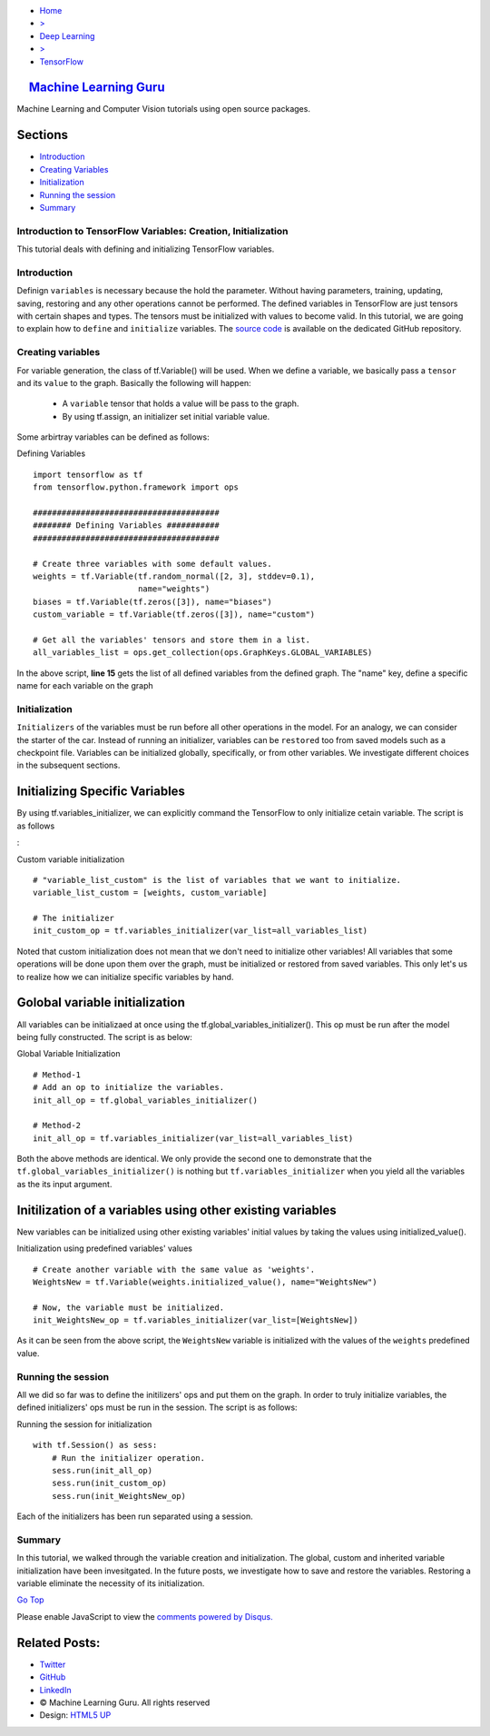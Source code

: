 -  `Home <../../../../index.php>`__
-  `> <#>`__
-  `Deep Learning <../../../../topics.php?my_id=4>`__
-  `> <#>`__
-  `TensorFlow <../../../../posts.php?my_id=10>`__

|image0| `Machine Learning Guru <../../../../../index.html>`__
~~~~~~~~~~~~~~~~~~~~~~~~~~~~~~~~~~~~~~~~~~~~~~~~~~~~~~~~~~~~~~

Machine Learning and Computer Vision tutorials using open source
packages.

Sections
~~~~~~~~

-  `Introduction <#Introduction>`__
-  `Creating Variables <#Creating%20Variables>`__
-  `Initialization <#Initialization>`__
-  `Running the session <#Running%20the%20session>`__
-  `Summary <#Summary>`__

Introduction to TensorFlow Variables: Creation, Initialization
--------------------------------------------------------------

This tutorial deals with defining and initializing TensorFlow variables.

Introduction
------------

Definign ``variables`` is necessary because the hold the parameter.
Without having parameters, training, updating, saving, restoring and any
other operations cannot be performed. The defined variables in
TensorFlow are just tensors with certain shapes and types. The tensors
must be initialized with values to become valid. In this tutorial, we
are going to explain how to ``define`` and ``initialize`` variables. The
`source
code <https://github.com/Machinelearninguru/Deep_Learning/tree/master/TensorFlow/basics/variables>`__
is available on the dedicated GitHub repository.

Creating variables
------------------

For variable generation, the class of tf.Variable() will be used. When
we define a variable, we basically pass a ``tensor`` and its ``value``
to the graph. Basically the following will happen:

    -  A ``variable`` tensor that holds a value will be pass to the
       graph.
    -  By using tf.assign, an initializer set initial variable value.

Some arbirtray variables can be defined as follows:

Defining Variables

::

     
    import tensorflow as tf
    from tensorflow.python.framework import ops

    #######################################
    ######## Defining Variables ###########
    #######################################

    # Create three variables with some default values.
    weights = tf.Variable(tf.random_normal([2, 3], stddev=0.1),
                          name="weights")
    biases = tf.Variable(tf.zeros([3]), name="biases")
    custom_variable = tf.Variable(tf.zeros([3]), name="custom")

    # Get all the variables' tensors and store them in a list.
    all_variables_list = ops.get_collection(ops.GraphKeys.GLOBAL_VARIABLES)

In the above script, **line 15** gets the list of all defined variables
from the defined graph. The "name" key, define a specific name for each
variable on the graph

Initialization
--------------

``Initializers`` of the variables must be run before all other
operations in the model. For an analogy, we can consider the starter of
the car. Instead of running an initializer, variables can be
``restored`` too from saved models such as a checkpoint file. Variables
can be initialized globally, specifically, or from other variables. We
investigate different choices in the subsequent sections.

Initializing Specific Variables
~~~~~~~~~~~~~~~~~~~~~~~~~~~~~~~

By using tf.variables\_initializer, we can explicitly command the
TensorFlow to only initialize cetain variable. The script is as follows

:

Custom variable initialization

::

     
    # "variable_list_custom" is the list of variables that we want to initialize.
    variable_list_custom = [weights, custom_variable]

    # The initializer
    init_custom_op = tf.variables_initializer(var_list=all_variables_list)

Noted that custom initialization does not mean that we don't need to
initialize other variables! All variables that some operations will be
done upon them over the graph, must be initialized or restored from
saved variables. This only let's us to realize how we can initialize
specific variables by hand.

Golobal variable initialization
~~~~~~~~~~~~~~~~~~~~~~~~~~~~~~~

All variables can be initializaed at once using the
tf.global\_variables\_initializer(). This op must be run after the model
being fully constructed. The script is as below:

Global Variable Initialization

::

     
    # Method-1
    # Add an op to initialize the variables.
    init_all_op = tf.global_variables_initializer()

    # Method-2
    init_all_op = tf.variables_initializer(var_list=all_variables_list)

Both the above methods are identical. We only provide the second one to
demonstrate that the ``tf.global_variables_initializer()`` is nothing
but ``tf.variables_initializer`` when you yield all the variables as the
its input argument.

Initilization of a variables using other existing variables
~~~~~~~~~~~~~~~~~~~~~~~~~~~~~~~~~~~~~~~~~~~~~~~~~~~~~~~~~~~

New variables can be initialized using other existing variables' initial
values by taking the values using initialized\_value().

Initialization using predefined variables' values

::

     
    # Create another variable with the same value as 'weights'.
    WeightsNew = tf.Variable(weights.initialized_value(), name="WeightsNew")

    # Now, the variable must be initialized.
    init_WeightsNew_op = tf.variables_initializer(var_list=[WeightsNew])

As it can be seen from the above script, the ``WeightsNew`` variable is
initialized with the values of the ``weights`` predefined value.

Running the session
-------------------

All we did so far was to define the initilizers' ops and put them on the
graph. In order to truly initialize variables, the defined initializers'
ops must be run in the session. The script is as follows:

Running the session for initialization

::

     
    with tf.Session() as sess:
        # Run the initializer operation.
        sess.run(init_all_op)
        sess.run(init_custom_op)
        sess.run(init_WeightsNew_op)

Each of the initializers has been run separated using a session.

Summary
-------

In this tutorial, we walked through the variable creation and
initialization. The global, custom and inherited variable initialization
have been invesitgated. In the future posts, we investigate how to save
and restore the variables. Restoring a variable eliminate the necessity
of its initialization.

`Go Top <#post_top>`__

Please enable JavaScript to view the `comments powered by
Disqus. <https://disqus.com/?ref_noscript>`__

Related Posts:
~~~~~~~~~~~~~~

-  `Twitter <https://twitter.com/M_L_Guru>`__
-  `GitHub <https://github.com/Machinelearninguru>`__
-  `LinkedIn <https://www.linkedin.com/groups/12030461>`__

-  © Machine Learning Guru. All rights reserved
-  Design: `HTML5 UP <http://html5up.net>`__

.. |image0| image:: ../../../../_images/logo2.png
